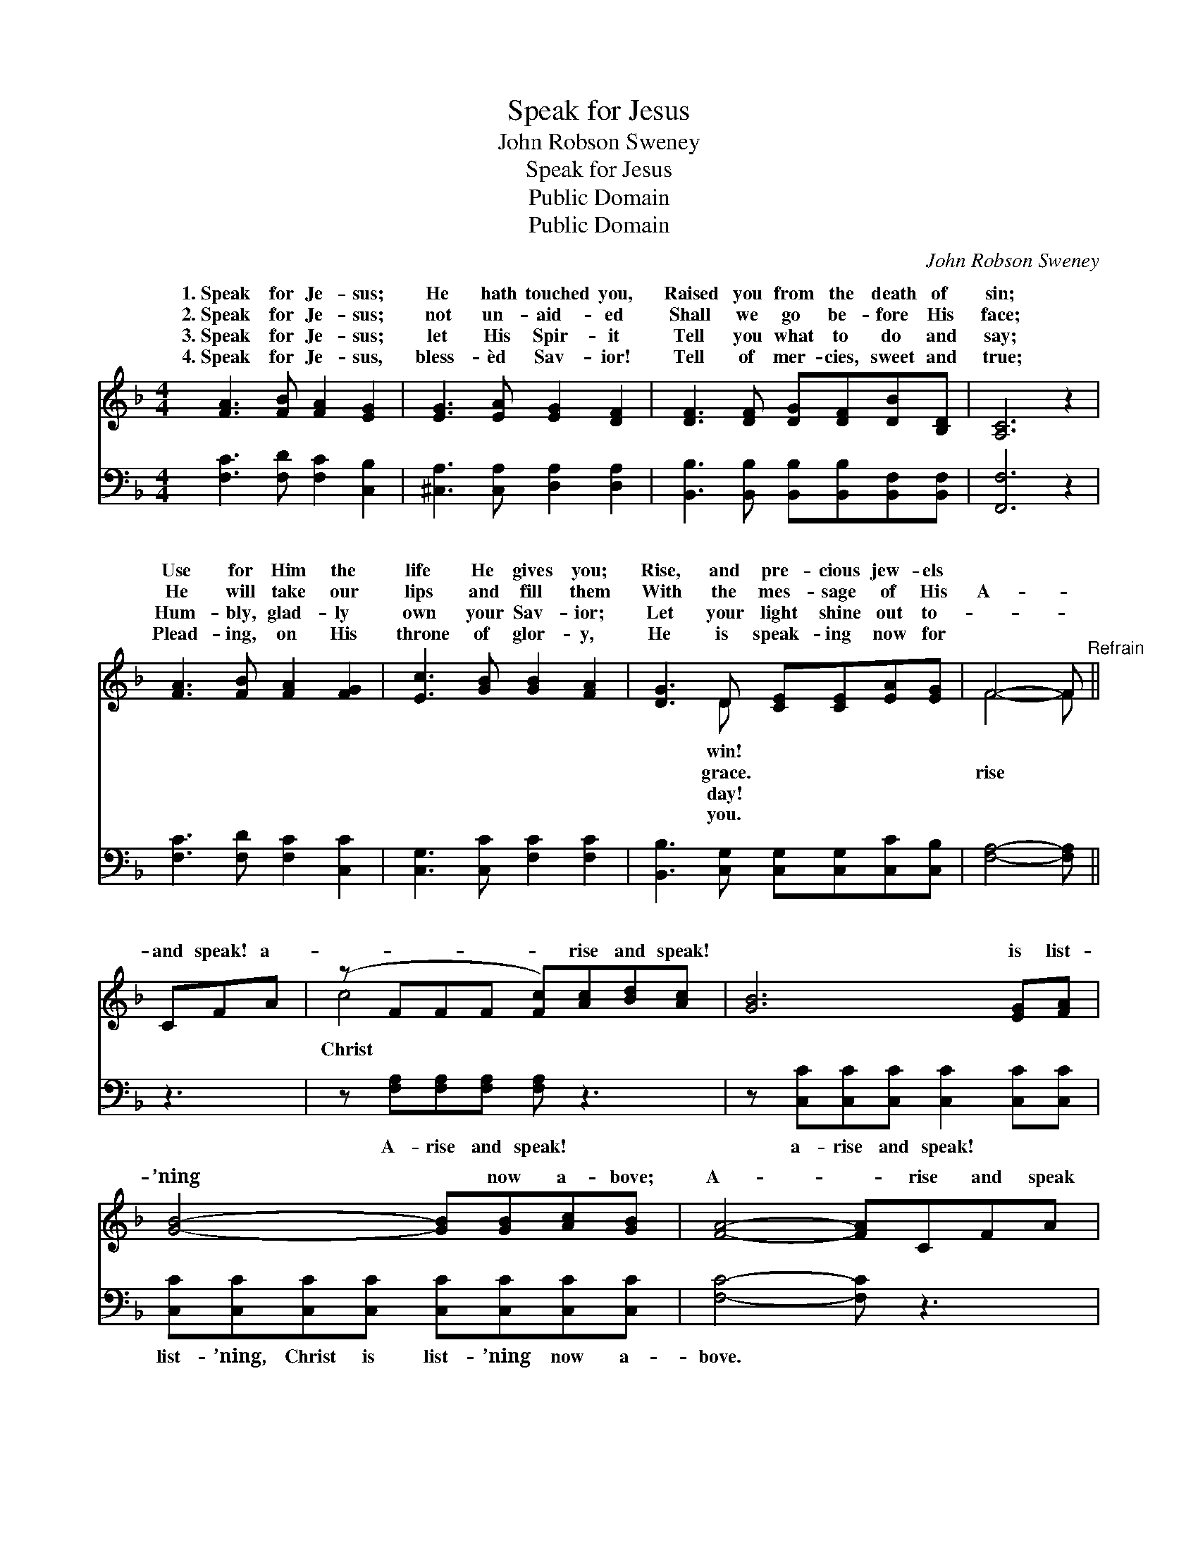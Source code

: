 X:1
T:Speak for Jesus
T:John Robson Sweney
T:Speak for Jesus
T:Public Domain
T:Public Domain
C:John Robson Sweney
Z:Public Domain
%%score ( 1 2 ) ( 3 4 )
L:1/8
M:4/4
K:F
V:1 treble 
V:2 treble 
V:3 bass 
V:4 bass 
V:1
 [FA]3 [FB] [FA]2 [EG]2 | [EG]3 [EA] [EG]2 [DF]2 | [DF]3 [DF] [DG][DF][DB][B,D] | [A,C]6 z2 | %4
w: 1.~Speak for Je- sus;|He hath touched you,|Raised you from the death of|sin;|
w: 2.~Speak for Je- sus;|not un- aid- ed|Shall we go be- fore His|face;|
w: 3.~Speak for Je- sus;|let His Spir- it|Tell you what to do and|say;|
w: 4.~Speak for Je- sus,|bless- èd Sav- ior!|Tell of mer- cies, sweet and|true;|
 [FA]3 [FB] [FA]2 [FG]2 | [Ec]3 [GB] [GB]2 [FA]2 | [DG]3 D [CE][CE][EA][EG] | F4- F"^Refrain" || %8
w: Use for Him the|life He gives you;|Rise, and pre- cious jew- els||
w: He will take our|lips and fill them|With the mes- sage of His|A- *|
w: Hum- bly, glad- ly|own your Sav- ior;|Let your light shine out to-||
w: Plead- ing, on His|throne of glor- y,|He is speak- ing now for||
 CFA | (z FFF [Fc])[Ac][Bd][Ac] | [GB]6 [EG][FA] | [GB]4- [GB][GB][Ac][GB] | [FA]4- [FA]CFA | %13
w: |||||
w: and speak! a-|* * * * rise and speak!|* is list-|’ning * now a- bove;|A- * rise and speak|
w: |||||
w: |||||
 (z FFF [Fc])[_Ec][DB][CA] | [DB]2 [B,D]3 [DF][CE][B,D] | [A,C]2 [CB]2 [CA]2 [EG]2 | [CF]8 |] %17
w: ||||
w: * * * * for Him who|* you, A- * rise|and speak for Him|you|
w: ||||
w: ||||
V:2
 x8 | x8 | x8 | x8 | x8 | x8 | x3 D x4 | F4- F || x3 | c4- x4 | x8 | x8 | x8 | c4- x4 | x8 | x8 | %16
w: ||||||win!||||||||||
w: ||||||grace.|rise *||Christ||||saves|||
w: ||||||day!||||||||||
w: ||||||you.||||||||||
 x8 |] %17
w: |
w: |
w: |
w: |
V:3
 [F,C]3 [F,D] [F,C]2 [C,B,]2 | [^C,A,]3 [C,A,] [D,A,]2 [D,A,]2 | %2
w: ~ ~ ~ ~|~ ~ ~ ~|
 [B,,B,]3 [B,,B,] [B,,B,][B,,B,][B,,F,][B,,F,] | [F,,F,]6 z2 | [F,C]3 [F,D] [F,C]2 [C,C]2 | %5
w: ~ ~ ~ ~ ~ ~|~|~ ~ ~ ~|
 [C,G,]3 [C,C] [F,C]2 [F,C]2 | [B,,B,]3 [C,G,] [C,G,][C,G,][C,C][C,B,] | [F,A,]4- [F,A,] || z3 | %9
w: ~ ~ ~ ~|~ ~ ~ ~ ~ ~|~ *||
 z [F,A,][F,A,][F,A,] [F,A,] z3 | z [C,C][C,C][C,C] [C,C]2 [C,C][C,C] | %11
w: A- rise and speak!|a- rise and speak! ~ ~|
 [C,C][C,C][C,C][C,C] [C,C][C,C][C,C][C,C] | [F,C]4- [F,C] z3 | %13
w: list- ’ning, Christ is list- ’ning now a-|bove. *|
 z [F,A,][F,A,][F,A,] [F,A,][F,A,]F,F, | [B,,F,]2 [B,,F,]3 [B,,F,][B,,F,][B,,F,] | %15
w: A- rise and speak * * *||
 [C,F,]2 [C,G,]2 [C,F,]2 [C,B,]2 | [F,,F,A,]8 |] %17
w: ||
V:4
 x8 | x8 | x8 | x8 | x8 | x8 | x8 | x5 || x3 | x8 | x8 | x8 | x8 | x6 F,F, | x8 | x8 | x8 |] %17

